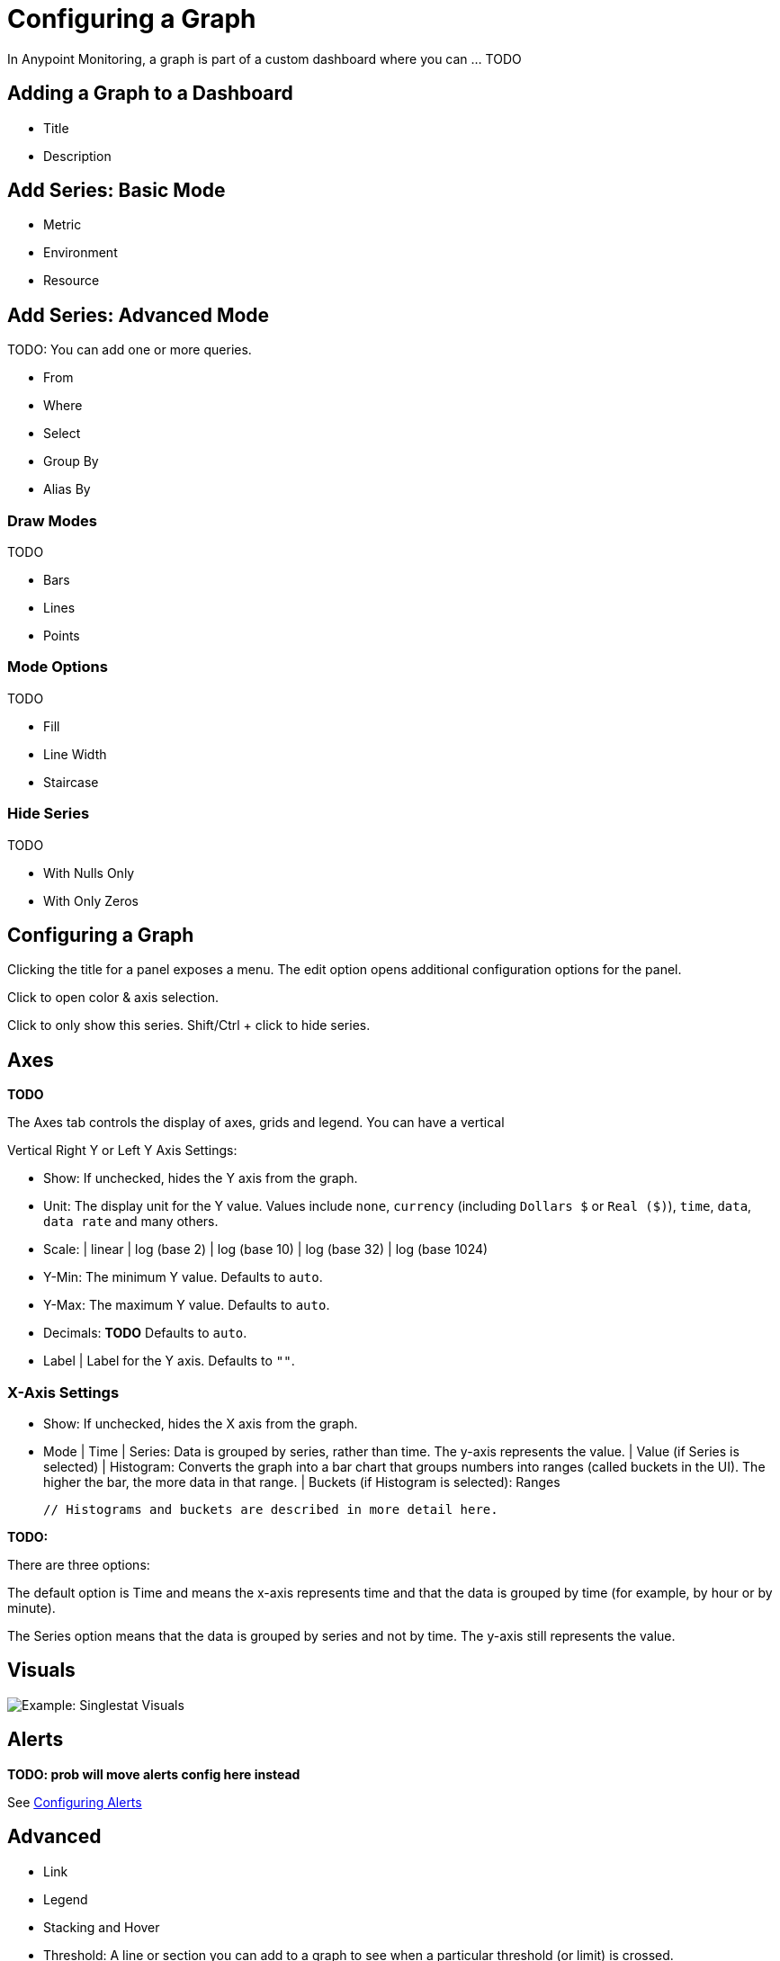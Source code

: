 = Configuring a Graph

In Anypoint Monitoring, a graph is part of a custom dashboard where you can ... TODO

== Adding a Graph to a Dashboard

* Title
* Description

== Add Series: Basic Mode

* Metric
* Environment
* Resource

== Add Series: Advanced Mode

TODO: You can add one or more queries.

* From
* Where
* Select
* Group By
* Alias By

=== Draw Modes

TODO

* Bars
* Lines
* Points

=== Mode Options

TODO

* Fill
* Line Width
* Staircase

=== Hide Series

TODO

* With Nulls Only
* With Only Zeros

== Configuring a Graph

Clicking the title for a panel exposes a menu. The edit option opens additional configuration options for the panel.

Click to open color & axis selection.

Click to only show this series. Shift/Ctrl + click to hide series.

== Axes

*TODO*

The Axes tab controls the display of axes, grids and legend. You can have a vertical

Vertical Right Y or Left Y Axis Settings:

* Show: If unchecked, hides the Y axis from the graph.
* Unit: The display unit for the Y value.  Values include `none`, `currency` (including `Dollars $` or `Real ($)`), `time`, `data`, `data rate` and many others.
* Scale:
  | linear
  | log (base 2)
  | log (base 10)
  | log (base 32)
  | log (base 1024)
* Y-Min: The minimum Y value. Defaults to `auto`.
* Y-Max: The maximum Y value. Defaults to `auto`.
* Decimals: *TODO* Defaults to `auto`.
* Label | Label for the Y axis. Defaults to `""`.

=== X-Axis Settings

* Show: If unchecked, hides the X axis from the graph.
* Mode
  | Time
  | Series: Data is grouped by series, rather than time. The y-axis represents the value.
    | Value (if Series is selected)
  | Histogram: Converts the graph into a bar chart that groups numbers into ranges (called buckets in the UI). The higher the bar, the more data in that range.
    | Buckets (if Histogram is selected): Ranges

  // Histograms and buckets are described in more detail here.


*TODO:*

There are three options:

The default option is Time and means the x-axis represents time and that the data is grouped by time (for example, by hour or by minute).

The Series option means that the data is grouped by series and not by time. The y-axis still represents the value.

== Visuals

//TODO

image::example-graph-config-visuals.png[Example: Singlestat Visuals]

== Alerts

*TODO: prob will move alerts config here instead*

See link:alerts-app-config[Configuring Alerts]

== Advanced

* Link
* Legend
* Stacking and Hover
* Threshold: A line or section you can add to a graph to see when a particular threshold (or limit) is crossed.

* Time Range Shift
  | Override Relative Time:  *TODO* Last period of time (for example, `1h`).
  | Add Time Shift: *TODO*
  | Hide Time Override Info: *TODO*

=== Advanced Option: Links

Graphs can contain links that ... *TODO*

image::graph-advanced-link.png[Advanced Graph Settings: Link]

=== Advanced Option: Stacking and Hover

image::graph-advanced-stack-hover.png[Advanced Graph Settings: Stack and Hover]

Hover Tooltip: Displays data for a time point in a graph when you hover over that data.

.Hover Tooltip
|===
| Mode | For displaying one or all series in the tooltip.
| Sort Order | Displays data in no order (None), Decreasing or Increasing order. Defaults to None.
| Stacked Value  a|
Available when Stack is checked. Controls the display of values in the tooltip:

* Individual: The value for the series you hover over.
* Cumulative: *TODO* Sum of series below plus the series you hover over.
|===

Stacking and Null: You can display multiple series as a group within a stack. You can also specify how to deal with null values.

.Stacking and Null
|===
| Stack | When checked, stacks each series, one on top of another.
| Percent | Available when Stack is checked. Displays each series in the stack as its percentage of the total.
| Null Value | Determines how to display null values: Connected, Null, Null As Zero
|===



Stacked value -

=== Advanced Option: Legend

Graphs can contain legends.

image::graph-advanced-legend.png[Advanced Graph Settings: Legend]

.Options
|===
| Show  | Unchecking hide the legend. Checked by default.
| Table | Checking displays the legend in a table. Unchecked by default.
| To The Right | Checking display the legend to the right side. Unchecked by default.
| Width | Available when To The Right is checked. Sets the minimum width for the legend. Defaults to `0`.
|===

//TODO: WIDTH IN WHAT? PIXELS?

You can also display these values can be shown beside the legend names:

.Values
|===
| Min | Minimum of all values returned from the query.
| Max | Maximum of all values returned from the query.
| Avg | Average of all values returned from the query.
| Current | Last value returned from the query
| Total | Sum of all values returned from metric query
| Decimals | Overrides automatic decimal precision for legends and tooltips.
|===

////
DONT USE:
Additional values can be shown alongside the legend names.
Note that legend values are calculated client side by Grafana
and depend on what type of aggregation or point consolidation
your metric query is using. All the above legend values cannot
be correct at the same time. For example if you plot a rate
like requests/second, this is probably using average as
aggregator, then the Total in the legend will not represent
the total number of requests. It is just the sum of all
data points received by Grafana.
////

////
Hide series
Hide series when all values of a series from a metric query are of a specific value:

With only nulls | Value=null (default unchecked)
With only zeros | Value=zero (default unchecked)


The general tab allows customization of a panel’s appearance and menu options.

General Options
Title | The panel title on the dashboard
Span | The panel width in columns
Height | The panel contents height in pixels
Drilldown / detail link
The drilldown section allows adding dynamic links to the panel that can link to other dashboards or URLs.

Each link has a title, a type and params. A link can be either a dashboard or absolute links. If it is a dashboard link, the dashboard value must be the name of a dashboard. If it is an absolute link, the URL is the URL to the link.

params allows adding additional URL params to the links. The format is the name=value with multiple params separated by &. Template variables can be added as values using $myvar.

When linking to another dashboard that uses template variables, you can use var-myvar=value to populate the template variable to a desired value from the link.

Metrics
The metrics tab defines what series data and sources to render. Each datasource provides different options.







Time Range
The time range tab allows you to override the dashboard time range and specify a panel specific time. Either through a relative from now time option or through a timeshift.

Legend
The legend hand be hidden by checking the Show checkbox. If it’s shown, it can be displayed as a table of values by checking the Table checkbox. Series with no values can be hidden from the legend using the Hide empty checkbox.

Legend Values
Additional values can be shown along-side the legend names:

Total | Sum of all values returned from metric query
Current | Last value returned from the metric query
Min | Minimum of all values returned from metric query
Max | Maximum of all values returned from the metric query
Avg | Average of all values returned from metric query
Decimals | Controls how many decimals are displayed for legend values (and graph hover tooltips)
The legend values are calculated client side by Grafana and depend on what type of aggregation or point consolidation your metric query is using. All the above legend values cannot be correct at the same time. For example if you plot a rate like requests/second, this is probably using average as aggregator, then the Total in the legend will not represent the total number of requests. It is just the sum of all data points received by Grafana.

Display styles


Display styles control visual properties of the graph.



Chart Options
Bar | Display values as a bar chart
Lines | Display values as a line graph
Points | Display points for values
Line Options
Line Fill | Amount of color fill for a series. 0 is none.
Line Width | The width of the line for a series.
Null point mode | How null values are displayed
Staircase line | Draws adjacent points as staircase
Multiple Series
If there are multiple series, they can be displayed as a group.

Stack | Each series is stacked on top of another
Percent | Each series is drawn as a percentage of the total of all series
If you have stack enabled, you can select what the mouse hover feature should show.

Cumulative | Sum of series below plus the series you hover over
Individual | Just the value for the series you hover over
Rendering
Flot | Render the graphs in the browser using Flot (default)
Graphite PNG | Render the graph on the server using graphite’s render API.
Tooltip
All series | Show all series on the same tooltip and a x crosshairs to help follow all series
Series Specific Overrides
The section allows a series to be rendered differently from the others. For example, one series can be given a thicker line width to make it stand out.

Dashes Drawing Style
There is an option under Series overrides to draw lines as dashes. Set Dashes to the value True to override the line draw setting for a specific series.
////
